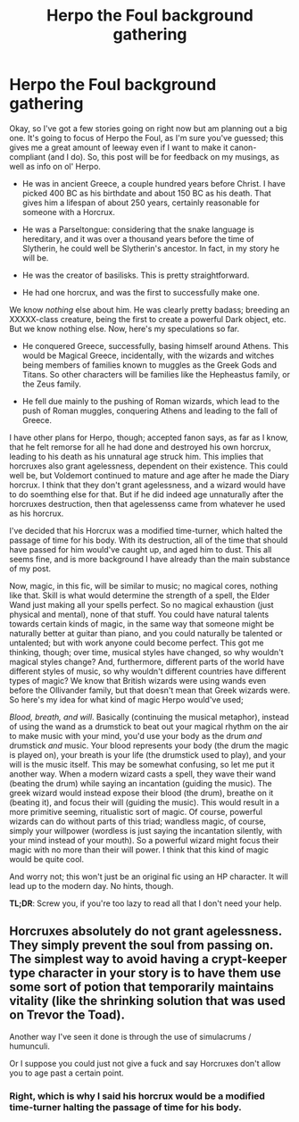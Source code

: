 #+TITLE: Herpo the Foul background gathering

* Herpo the Foul background gathering
:PROPERTIES:
:Author: nxtm4n
:Score: 0
:DateUnix: 1339641047.0
:DateShort: 2012-Jun-14
:END:
Okay, so I've got a few stories going on right now but am planning out a big one. It's going to focus of Herpo the Foul, as I'm sure you've guessed; this gives me a great amount of leeway even if I want to make it canon-compliant (and I do). So, this post will be for feedback on my musings, as well as info on ol' Herpo.

- He was in ancient Greece, a couple hundred years before Christ. I have picked 400 BC as his birthdate and about 150 BC as his death. That gives him a lifespan of about 250 years, certainly reasonable for someone with a Horcrux.

- He was a Parseltongue: considering that the snake language is hereditary, and it was over a thousand years before the time of Slytherin, he could well be Slytherin's ancestor. In fact, in my story he will be.

- He was the creator of basilisks. This is pretty straightforward.

- He had one horcrux, and was the first to successfully make one.

We know /nothing/ else about him. He was clearly pretty badass; breeding an XXXXX-class creature, being the first to create a powerful Dark object, etc. But we know nothing else. Now, here's my speculations so far.

- He conquered Greece, successfully, basing himself around Athens. This would be Magical Greece, incidentally, with the wizards and witches being members of families known to muggles as the Greek Gods and Titans. So other characters will be families like the Hepheastus family, or the Zeus family.

- He fell due mainly to the pushing of Roman wizards, which lead to the push of Roman muggles, conquering Athens and leading to the fall of Greece.

I have other plans for Herpo, though; accepted fanon says, as far as I know, that he felt remorse for all he had done and destroyed his own horcrux, leading to his death as his unnatural age struck him. This implies that horcruxes also grant agelessness, dependent on their existence. This could well be, but Voldemort continued to mature and age after he made the Diary horcrux. I think that they don't grant agelessness, and a wizard would have to do soemthing else for that. But if he did indeed age unnaturally after the horcruxes destruction, then that agelessenss came from whatever he used as his horcrux.

I've decided that his Horcrux was a modified time-turner, which halted the passage of time for his body. With its destruction, all of the time that should have passed for him would've caught up, and aged him to dust. This all seems fine, and is more background I have already than the main substance of my post.

Now, magic, in this fic, will be similar to music; no magical cores, nothing like that. Skill is what would determine the strength of a spell, the Elder Wand just making all your spells perfect. So no magical exhaustion (just physical and mental), none of that stuff. You could have natural talents towards certain kinds of magic, in the same way that someone might be naturally better at guitar than piano, and you could naturally be talented or untalented; but with work anyone could become perfect. This got me thinking, though; over time, musical styles have changed, so why wouldn't magical styles change? And, furthermore, different parts of the world have different styles of music, so why wouldn't different countries have different types of magic? We know that British wizards were using wands even before the Ollivander family, but that doesn't mean that Greek wizards were. So here's my idea for what kind of magic Herpo would've used;

/Blood, breath, and will/. Basically (continuing the musical metaphor), instead of using the wand as a drumstick to beat out your magical rhythm on the air to make music with your mind, you'd use your body as the drum /and/ drumstick /and/ music. Your blood represents your body (the drum the magic is played on), your breath is your life (the drumstick used to play), and your will is the music itself. This may be somewhat confusing, so let me put it another way. When a modern wizard casts a spell, they wave their wand (beating the drum) while saying an incantation (guiding the music). The greek wizard would instead expose their blood (the drum), breathe on it (beating it), and focus their will (guiding the music). This would result in a more primitive seeming, ritualistic sort of magic. Of course, powerful wizards can do without parts of this triad; wandless magic, of course, simply your willpower (wordless is just saying the incantation silently, with your mind instead of your mouth). So a powerful wizard might focus their magic with no more than their will power. I think that this kind of magic would be quite cool.

And worry not; this won't just be an original fic using an HP character. It will lead up to the modern day. No hints, though.

*TL;DR*: Screw you, if you're too lazy to read all that I don't need your help.


** Horcruxes absolutely do not grant agelessness. They simply prevent the soul from passing on. The simplest way to avoid having a crypt-keeper type character in your story is to have them use some sort of potion that temporarily maintains vitality (like the shrinking solution that was used on Trevor the Toad).

Another way I've seen it done is through the use of simulacrums / humunculi.

Or I suppose you could just not give a fuck and say Horcruxes don't allow you to age past a certain point.
:PROPERTIES:
:Author: jiltedtemplar
:Score: 1
:DateUnix: 1339645094.0
:DateShort: 2012-Jun-14
:END:

*** Right, which is why I said his horcrux would be a modified time-turner halting the passage of time for his body.
:PROPERTIES:
:Author: nxtm4n
:Score: 0
:DateUnix: 1339672330.0
:DateShort: 2012-Jun-14
:END:
